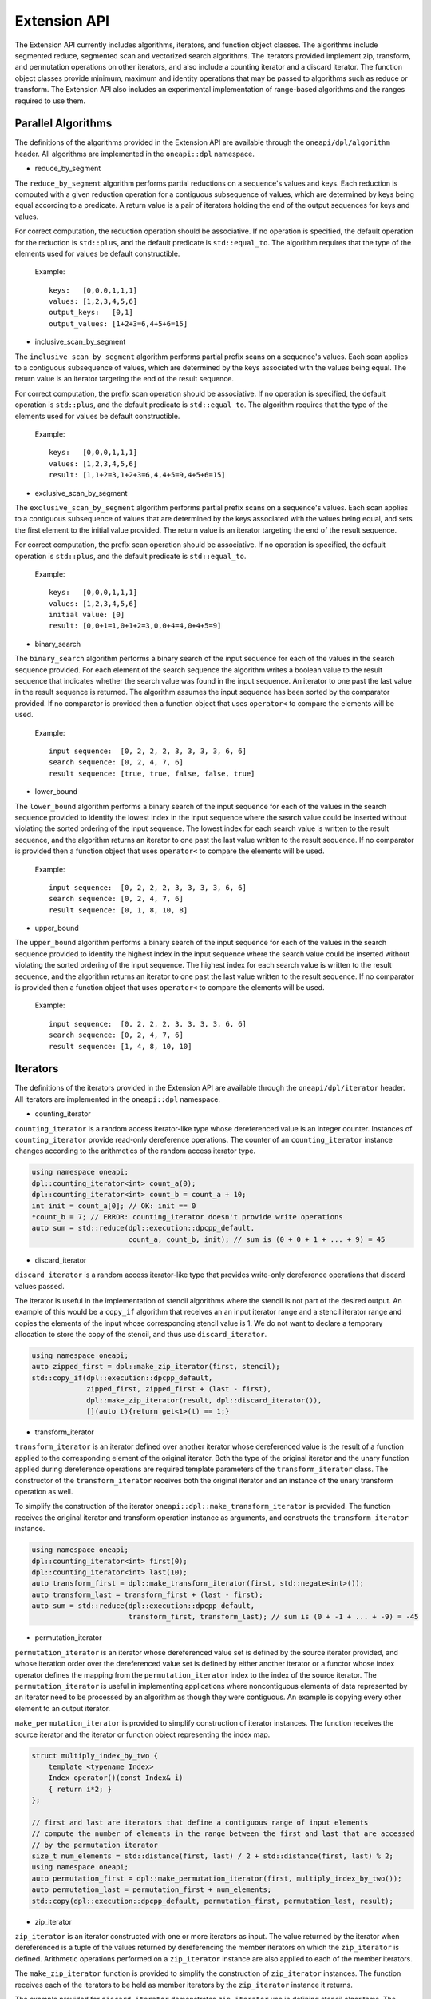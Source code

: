 Extension API
################################
The Extension API currently includes algorithms, iterators, and function object classes. The algorithms
include segmented reduce, segmented scan and vectorized search algorithms. The iterators provided implement
zip, transform, and permutation operations on other iterators, and also include a counting iterator
and a discard iterator. The function object classes provide minimum, maximum and identity operations
that may be passed to algorithms such as reduce or transform. The Extension API also includes an experimental
implementation of range-based algorithms and the ranges required to use them.


Parallel Algorithms
-------------------

The definitions of the algorithms provided in the Extension API are available through the ``oneapi/dpl/algorithm``
header.  All algorithms are implemented in the ``oneapi::dpl`` namespace.

- reduce_by_segment

The ``reduce_by_segment`` algorithm performs partial reductions on a sequence's values and keys. Each
reduction is computed with a given reduction operation for a contiguous subsequence of values, which are
determined by keys being equal according to a predicate. A return value is a pair of iterators holding
the end of the output sequences for keys and values.

For correct computation, the reduction operation should be associative. If no operation is specified,
the default operation for the reduction is ``std::plus``, and the default predicate is ``std::equal_to``.
The algorithm requires that the type of the elements used for values be default constructible.

    Example::

        keys:   [0,0,0,1,1,1]
        values: [1,2,3,4,5,6]
        output_keys:   [0,1]
        output_values: [1+2+3=6,4+5+6=15]

- inclusive_scan_by_segment

The ``inclusive_scan_by_segment`` algorithm performs partial prefix scans on a sequence's values. Each
scan applies to a contiguous subsequence of values, which are determined by the keys associated with the
values being equal. The return value is an iterator targeting the end of the result sequence.

For correct computation, the prefix scan operation should be associative. If no operation is specified,
the default operation is ``std::plus``, and the default predicate is ``std::equal_to``. The algorithm
requires that the type of the elements used for values be default constructible.

    Example::

        keys:   [0,0,0,1,1,1]
        values: [1,2,3,4,5,6]
        result: [1,1+2=3,1+2+3=6,4,4+5=9,4+5+6=15]

- exclusive_scan_by_segment

The ``exclusive_scan_by_segment`` algorithm performs partial prefix scans on a sequence's values. Each
scan applies to a contiguous subsequence of values that are determined by the keys associated with the values
being equal, and sets the first element to the initial value provided. The return value is an iterator
targeting the end of the result sequence.

For correct computation, the prefix scan operation should be associative. If no operation is specified,
the default operation is ``std::plus``, and the default predicate is ``std::equal_to``.

    Example::

        keys:   [0,0,0,1,1,1]
        values: [1,2,3,4,5,6]
        initial value: [0]
        result: [0,0+1=1,0+1+2=3,0,0+4=4,0+4+5=9]

- binary_search

The ``binary_search`` algorithm performs a binary search of the input sequence for each of the values in
the search sequence provided.  For each element of the search sequence the algorithm writes a boolean value
to the result sequence that indicates whether the search value was found in the input sequence. An iterator
to one past the last value in the result sequence is returned. The algorithm assumes the input sequence has
been sorted by the comparator provided. If no comparator is provided then a function object that uses
``operator<`` to compare the elements will be used.

    Example::

        input sequence:  [0, 2, 2, 2, 3, 3, 3, 3, 6, 6]
        search sequence: [0, 2, 4, 7, 6]
        result sequence: [true, true, false, false, true]

- lower_bound

The ``lower_bound`` algorithm performs a binary search of the input sequence for each of the values in
the search sequence provided to identify the lowest index in the input sequence where the search value could
be inserted without violating the sorted ordering of the input sequence.  The lowest index for each search
value is written to the result sequence, and the algorithm returns an iterator to one past the last value
written to the result sequence. If no comparator is provided then a function object that uses ``operator<``
to compare the elements will be used.

    Example::

        input sequence:  [0, 2, 2, 2, 3, 3, 3, 3, 6, 6]
        search sequence: [0, 2, 4, 7, 6]
        result sequence: [0, 1, 8, 10, 8]


- upper_bound

The ``upper_bound`` algorithm performs a binary search of the input sequence for each of the values in
the search sequence provided to identify the highest index in the input sequence where the search value could
be inserted without violating the sorted ordering of the input sequence.  The highest index for each search
value is written to the result sequence, and the algorithm returns an iterator to one past the last value
written to the result sequence. If no comparator is provided then a function object that uses ``operator<``
to compare the elements will be used.

    Example::

        input sequence:  [0, 2, 2, 2, 3, 3, 3, 3, 6, 6]
        search sequence: [0, 2, 4, 7, 6]
        result sequence: [1, 4, 8, 10, 10]

Iterators
---------

The definitions of the iterators provided in the Extension API are available through the ``oneapi/dpl/iterator``
header.  All iterators are implemented in the ``oneapi::dpl`` namespace.

- counting_iterator

``counting_iterator`` is a random access iterator-like type whose dereferenced value is an integer
counter. Instances of ``counting_iterator`` provide read-only dereference operations. The counter of an
``counting_iterator`` instance changes according to the arithmetics of the random access iterator type.

.. code:: cpp

    using namespace oneapi;
    dpl::counting_iterator<int> count_a(0);
    dpl::counting_iterator<int> count_b = count_a + 10;
    int init = count_a[0]; // OK: init == 0
    *count_b = 7; // ERROR: counting_iterator doesn't provide write operations
    auto sum = std::reduce(dpl::execution::dpcpp_default,
                           count_a, count_b, init); // sum is (0 + 0 + 1 + ... + 9) = 45


- discard_iterator

``discard_iterator`` is a random access iterator-like type that provides write-only dereference
operations that discard values passed.

The iterator is useful in the implementation of stencil algorithms where the stencil is not part of the
desired output. An example of this would be a ``copy_if`` algorithm that receives an an input iterator range
and a stencil iterator range and copies the elements of the input whose corresponding stencil value is 1. We
do not want to declare a temporary allocation to store the copy of the stencil, and thus use ``discard_iterator``.

.. code:: cpp

    using namespace oneapi;
    auto zipped_first = dpl::make_zip_iterator(first, stencil);
    std::copy_if(dpl::execution::dpcpp_default,
                 zipped_first, zipped_first + (last - first),
                 dpl::make_zip_iterator(result, dpl::discard_iterator()),
                 [](auto t){return get<1>(t) == 1;}

- transform_iterator

``transform_iterator`` is an iterator defined over another iterator whose dereferenced value is the result
of a function applied to the corresponding element of the original iterator.  Both the type of the original
iterator and the unary function applied during dereference operations are required template parameters of
the ``transform_iterator`` class. The constructor of the ``transform_iterator`` receives both the original
iterator and an instance of the unary transform operation as well.

To simplify the construction of the iterator ``oneapi::dpl::make_transform_iterator`` is provided. The
function receives the original iterator and transform operation instance as arguments, and constructs the
``transform_iterator`` instance.

.. code:: cpp

    using namespace oneapi;
    dpl::counting_iterator<int> first(0);
    dpl::counting_iterator<int> last(10);
    auto transform_first = dpl::make_transform_iterator(first, std::negate<int>());
    auto transform_last = transform_first + (last - first);
    auto sum = std::reduce(dpl::execution::dpcpp_default,
                           transform_first, transform_last); // sum is (0 + -1 + ... + -9) = -45

- permutation_iterator

``permutation_iterator`` is an iterator whose dereferenced value set is defined by the source iterator
provided, and whose iteration order over the dereferenced value set is defined by either another iterator or
a functor whose index operator defines the mapping from the ``permutation_iterator`` index to the index of the
source iterator. The ``permutation_iterator`` is useful in implementing applications where noncontiguous
elements of data represented by an iterator need to be processed by an algorithm as though they were contiguous.
An example is copying every other element to an output iterator.

``make_permutation_iterator`` is provided to simplify construction of iterator instances.  The function
receives the source iterator and the iterator or function object representing the index map.

.. code:: cpp

    struct multiply_index_by_two {
        template <typename Index>
        Index operator()(const Index& i)
        { return i*2; }
    };

    // first and last are iterators that define a contiguous range of input elements
    // compute the number of elements in the range between the first and last that are accessed
    // by the permutation iterator
    size_t num_elements = std::distance(first, last) / 2 + std::distance(first, last) % 2;
    using namespace oneapi;
    auto permutation_first = dpl::make_permutation_iterator(first, multiply_index_by_two());
    auto permutation_last = permutation_first + num_elements;
    std::copy(dpl::execution::dpcpp_default, permutation_first, permutation_last, result);

- zip_iterator

``zip_iterator`` is an iterator constructed with one or more iterators as input. The value returned by the
iterator when dereferenced is a tuple of the values returned by dereferencing the member iterators on which
the ``zip_iterator`` is defined. Arithmetic operations performed on a ``zip_iterator`` instance are also
applied to each of the member iterators.

The ``make_zip_iterator`` function is provided to simplify the construction of ``zip_iterator`` instances.
The function receives each of the iterators to be held as member iterators by the ``zip_iterator`` instance
it returns.

The example provided for ``discard_iterator`` demonstrates ``zip_iterator`` use in defining stencil
algorithms. The ``zip_iterator`` is also useful in defining "by key" algorithms where input iterators
representing keys and values are processed as key-value pairs. The example below demonstrates a stable sort
by key where only the keys are compared but both keys and values are swapped.

.. code:: cpp

    using namespace oneapi;
    auto zipped_begin = dpl::make_zip_iterator(keys_begin, vals_begin);
    std::stable_sort(dpl::execution::dpcpp_default, zipped_begin, zipped_begin + n,
        [](auto lhs, auto rhs) { return get<0>(lhs) < get<0>(rhs); });


Function Object Classes
--------------------------

The definitions of the function objects provided in the Extension API are available through the
``oneapi/dpl/functional`` header.  All function objects are implemented in the ``oneapi::dpl`` namespace.

- identity: A C++11 implementation of the C++20 ``std::identity`` function object type, where the operator() returns the
  argument unchanged.

- minimum: A function object type where the operator() applies ``std::less`` to its arguments, then returns the
  lesser argument unchanged.

- maximum: A function object type where the operator() applies ``std::greater`` to its arguments, then returns the
  greater argument unchanged.

Range-based API
--------------------------

C++20 indroduces the *Ranges* library. С++20 standard splits ranges into two categories: *factories* and *adaptors*.
A range factory doesn't have underlying data. An element is generated on success by an index or by dereferencing an iterator.
A range adaptor, from the DPC++ library perspective, is an utility that transforms *base range*, or another adapted range into 
a view with custom behavior.

The DPC++ library supports ``iota_view`` range factory.

``sycl::buffer`` wrapped with ``all_view`` can be used as the range.

The DPC++ library considers the supported factories and ``all_view`` as base ranges.
The range adaptors may be combined into a pipeline with a ``base`` range at the beginning. For example:

.. code:: cpp

    cl::sycl::buffer<int> buf(data, cl::sycl::range<1>(10));
    auto range_1 = iota_view(0, 10) | views::reverse();
    auto range_2 = all_view(buf) | views::reverse();

For the range, based on the ``all_view`` factory, data access is permitted on a device only. ``size()`` and ``empty()`` methods are allowed 
to be called on both host and device.

The following algorithms are available to use with the ranges:

``for_each``, ``copy``, ``transform``, ``find``, ``find_if``, ``find_if_not``, ``find_end``, ``find_first_of``, ``search``, ``is_sorted``,
``is_sorted_until``, ``reduce``, ``transform_reduce``, ``min_element``, ``max_element``, ``minmax_element``,
``exclusive_scan``, ``inclusive_scan``, ``transform_exclusive_scan``, ``transform_inclusive_scan``.

The signature example of the range-based algorithms looks like:

.. code:: cpp

  template <typename ExecutionPolicy, typename Range1, typename Range2>
  void copy(ExecutionPolicy&& exec, Range1&& source, Range2&& destination);

where ``source`` is used instead of two iterators to represent the input. ``destination`` represents the output.

These algorithms are declared in ``oneapi::dpl::experimental::ranges`` namespace and implemented only for DPC++ policies.
In order to make these algorithm available the ``<oneapi/dpl/ranges>`` header should be included.
Use of the range-based API requires C++17 and the C++ standard libraries coming with GCC 8.1 (or higher) or Clang 7 (or higher).

The following viewable ranges are declared in ``oneapi::dpl::experimental::ranges`` namespace. Only those are allowed to use as ranges for range-based algorithms.

* ``iota_view``. A range factory - generates a sequence of N elements which starts from an initial value and ends by final N-1.
* ``all_view``. A custom utility - represents a view of all or a part of ``sycl::buffer`` underlying elements.
* ``guard_view``. A custom utility - represents a view of USM data range defined by a two USM pointers.
* ``zip_view``. A custom range adapter - produces one ``zip_view`` from other several views.
* ``transform_view``. A range adapter - represents a view of a underlying sequence after applying a transformation to each element.
* ``reverse_view``. A range adapter - produces a reversed sequence of elements provided by another view.
* ``take_view``. A range adapter - produces a view of the first N elements from another view.
* ``drop_view``. A range adapter - produces a view excluding the first N elements from another view.

Example of Range-based API usage
^^^^^^^^^^^^^^^^^^^^^^^^^^^^^^^^

.. code:: cpp

    using namespace oneapi::dpl::experimental::ranges;

    {
        cl::sycl::buffer<int> A(data, cl::sycl::range<1>(max_n));
        cl::sycl::buffer<int> B(data2, cl::sycl::range<1>(max_n));

        auto view = all_view(A) | views::reverse();
        auto range_res = all_view<int, cl::sycl::access::mode::write>(B);

        copy(oneapi::dpl::execution::dpcpp_default, view, range_res);
    }

Async API
--------------------------

Functions defined in the STL ``<algorithm>`` or ``<numeric>`` headers are traditionally blocking. oneDPL extends the functionality of C++17 parallel algorithms by providing asynchronous algorithm with non-blocking behavior. This experimental feature enables expressing concurrent control flow by building dependency chains and interleaving algorithm calls, as well as interoperability with SYCL kernels. 

The current implementation for async algorithms is limited to DPC++ Execution Policies.
All functionality described below is available in ``oneapi::dpl::experimental`` namespace.

The following async algorithms are currently supported:

* ``copy_async``
* ``fill_async``
* ``for_each_async``
* ``reduce_async``
* ``transform_async``
* ``transform_reduce_async``
* ``sort_async``

All interfaces listed above are a subset of C++17 STL algorithms
with adding a suffix ``_async`` to the corresponding name (e.g. ``reduce``, ``sort``, ... ). The behavior and signatures are overlapping with the C++17 STL algorithm with the following changes:

* Do not block the execution.
* Take an arbitrary number of events (including 0) as last arguments to allow expressing input dependencies.
* Return future-like object that allows ``wait`` for completion and ``get`` the result.

The type of the future-like object returned from asynchronous algorithm is unspecified. The following member functions are present:

* ``get()``: returns the result.
* ``wait()``: wait for the result to become available.

If the returned object is the result of an algorithm with device policy, it can be converted into a ``sycl::event``. Lifetime of any resources the algorithm allocates (e.g. temporary storage) is bound to the lifetime of the returned object.

Utility functions:

* ``wait_for_all(…)``: wait for an arbitrary number of ``sycl::event`` to become ready.


Example of Async API usage
^^^^^^^^^^^^^^^^^^^^^^^^^^^^^^^^

.. code:: cpp

    #include <oneapi/dpl/execution>
    #include <oneapi/dpl/async>
    #include <CL/sycl.hpp>
    
    int main() {
        using namespace oneapi;
        {
            /* Build and compute a simple dependency chain: Fill buffer -> Transform -> Reduce */
            sycl::buffer<int> a{10};
            
            auto my_policy = dpl::execution::dpcpp_default;
            
            auto fut1 = dpl::experimental::fill_async(my_policy,dpl::begin(a),dpl::end(a),7);
            
            auto fut2 = dpl::experimental::transform_async(my_policy,
                                                           dpl::begin(a),dpl::end(a),dpl::begin(a),
                                                           [&](const int& x){return x + 1; },fut1);
            auto ret_val = dpl::experimental::reduce_async(my_policy,
                                                           dpl::begin(a),dpl::end(a),fut1,fut2).get();
        }
        return 0;
    }
